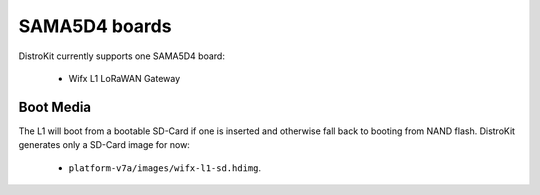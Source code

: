 SAMA5D4 boards
==============

DistroKit currently supports one SAMA5D4 board:

 * Wifx L1 LoRaWAN Gateway


Boot Media
----------

The L1 will boot from a bootable SD-Card if one is inserted and otherwise
fall back to booting from NAND flash. DistroKit generates only a SD-Card
image for now:

 * ``platform-v7a/images/wifx-l1-sd.hdimg``.
